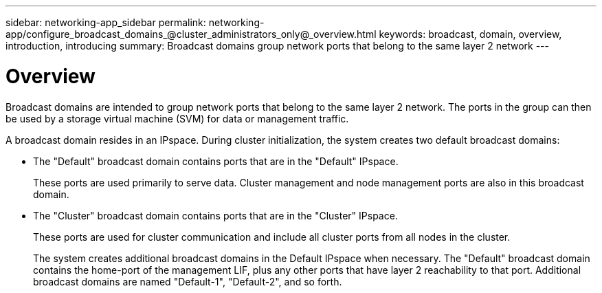 ---
sidebar: networking-app_sidebar
permalink: networking-app/configure_broadcast_domains_@cluster_administrators_only@_overview.html
keywords: broadcast, domain, overview, introduction, introducing
summary: Broadcast domains group network ports that belong to the same layer 2 network
---

= Overview
:hardbreaks:
:nofooter:
:icons: font
:linkattrs:
:imagesdir: ./media/

//
// This file was created with NDAC Version 2.0 (August 17, 2020)
//
// 2020-11-23 12:34:44.080108
//

[.lead]
Broadcast domains are intended to group network ports that belong to the same layer 2 network. The ports in the group can then be used by a storage virtual machine (SVM) for data or management traffic.

A broadcast domain resides in an IPspace. During cluster initialization, the system creates two default broadcast domains:

* The "Default" broadcast domain contains ports that are in the "Default" IPspace.
+
These ports are used primarily to serve data. Cluster management and node management ports are also in this broadcast domain.
* The "Cluster" broadcast domain contains ports that are in the "Cluster" IPspace.
+
These ports are used for cluster communication and include all cluster ports from all nodes in the cluster.
+
The system creates additional broadcast domains in the Default IPspace when necessary. The "Default" broadcast domain contains the home-port of the management LIF, plus any other ports that have layer 2 reachability to that port. Additional broadcast domains are named "Default-1", "Default-2", and so forth.
